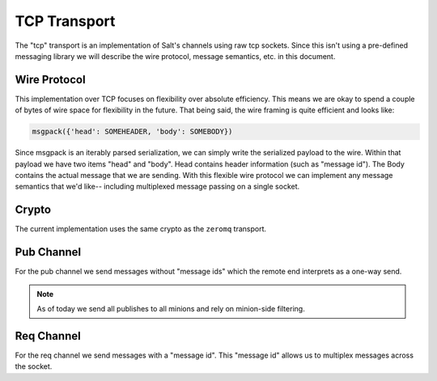 =============
TCP Transport
=============

The "tcp" transport is an implementation of Salt's channels using raw tcp sockets.
Since this isn't using a pre-defined messaging library we will describe the wire
protocol, message semantics, etc. in this document.


Wire Protocol
=============
This implementation over TCP focuses on flexibility over absolute efficiency.
This means we are okay to spend a couple of bytes of wire space for flexibility
in the future. That being said, the wire framing is quite efficient and looks
like:

.. code-block:: text

    msgpack({'head': SOMEHEADER, 'body': SOMEBODY})

Since msgpack is an iterably parsed serialization, we can simply write the serialized
payload to the wire. Within that payload we have two items "head" and "body".
Head contains header information (such as "message id"). The Body contains the
actual message that we are sending. With this flexible wire protocol we can
implement any message semantics that we'd like-- including multiplexed message
passing on a single socket.


Crypto
======
The current implementation uses the same crypto as the ``zeromq`` transport.


Pub Channel
===========
For the pub channel we send messages without "message ids" which the remote end
interprets as a one-way send.

.. note::

    As of today we send all publishes to all minions and rely on minion-side filtering.


Req Channel
===========
For the req channel we send messages with a "message id". This "message id" allows
us to multiplex messages across the socket.
